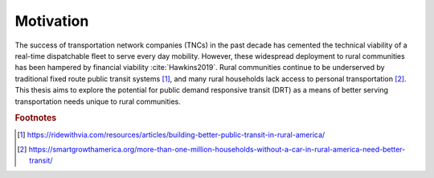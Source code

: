 .. The introduction should describe some context that your question is interested in.

Motivation
==========

The success of transportation network companies (TNCs) in the past decade has cemented the technical viability of a real-time dispatchable fleet to serve every day mobility.  However, these widespread deployment to rural communities has been hampered by financial viability :cite:`Hawkins2019`.  Rural communities continue to be underserved by traditional fixed route public transit systems [#]_, and many rural households lack access to personal transportation [#]_.  This thesis aims to explore the potential for public demand responsive transit (DRT) as a means of better serving transportation needs unique to rural communities.

.. rubric:: Footnotes


.. [#] https://ridewithvia.com/resources/articles/building-better-public-transit-in-rural-america/

.. [#] https://smartgrowthamerica.org/more-than-one-million-households-without-a-car-in-rural-america-need-better-transit/